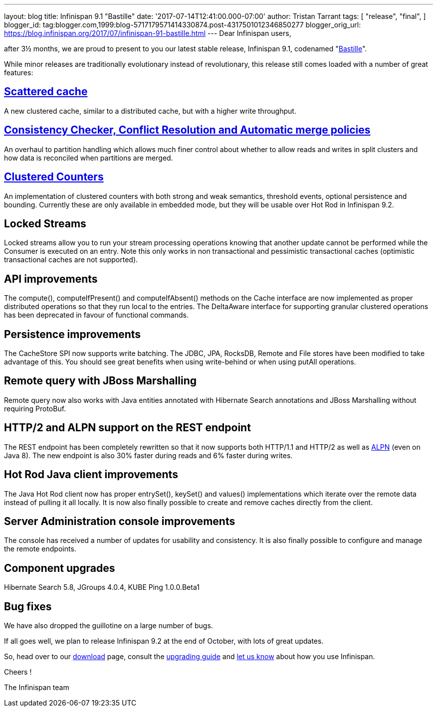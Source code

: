 ---
layout: blog
title: Infinispan 9.1 "Bastille"
date: '2017-07-14T12:41:00.000-07:00'
author: Tristan Tarrant
tags: [ "release",
"final",
]
blogger_id: tag:blogger.com,1999:blog-5717179571414330874.post-4317501012346850277
blogger_orig_url: https://blog.infinispan.org/2017/07/infinispan-91-bastille.html
---
Dear Infinispan users,

after 3½ months, we are proud to present to you our latest stable
release, Infinispan 9.1, codenamed
"https://revbrew.com/beer/archive/bastille[Bastille]".

While minor releases are traditionally evolutionary instead of
revolutionary, this release still comes loaded with a number of great
features:

== http://infinispan.org/docs/stable/user_guide/user_guide.html#scattered_mode[Scattered cache]

A new clustered cache, similar to a distributed cache, but with a higher
write throughput.

== http://infinispan.org/docs/stable/user_guide/user_guide.html#conflict-manager[Consistency Checker, Conflict Resolution and Automatic merge policies]

An overhaul to partition handling which allows much finer control about
whether to allow reads and writes in split clusters and how data is
reconciled when partitions are merged.

== http://infinispan.org/docs/stable/user_guide/user_guide.html#clustered_counters[Clustered Counters]

An implementation of clustered counters with both strong and weak
semantics, threshold events, optional persistence and bounding.
Currently these are only available in embedded mode, but they will be
usable over Hot Rod in Infinispan 9.2.

== Locked Streams

Locked streams allow you to run your stream processing operations
knowing that another update cannot be performed while the Consumer is
executed on an entry. Note this only works in non transactional and
pessimistic transactional caches (optimistic transactional caches are
not supported).

== API improvements

The compute(), computeIfPresent() and computeIfAbsent() methods on the
Cache interface are now implemented as proper distributed operations so
that they run local to the entries.
The DeltaAware interface for supporting granular clustered operations
has been deprecated in favour of functional commands.

== Persistence improvements

The CacheStore SPI now supports write batching. The JDBC, JPA, RocksDB,
Remote and File stores have been modified to take advantage of this. You
should see great benefits when using write-behind or when using putAll
operations.

== Remote query with JBoss Marshalling

Remote query now also works with Java entities annotated with Hibernate
Search annotations and JBoss Marshalling without requiring ProtoBuf.

== HTTP/2 and ALPN support on the REST endpoint

The REST endpoint has been completely rewritten so that it now supports
both HTTP/1.1 and HTTP/2 as well as
https://en.wikipedia.org/wiki/Application-Layer_Protocol_Negotiation[ALPN]
(even on Java 8). The new endpoint is also 30% faster during reads and
6% faster during writes.

== Hot Rod Java client improvements

The Java Hot Rod client now has proper entrySet(), keySet() and values()
implementations which iterate over the remote data instead of pulling it
all locally.
It is now also finally possible to create and remove caches directly
from the client.

== Server Administration console improvements

The console has received a number of updates for usability and
consistency. It is also finally possible to configure and manage the
remote endpoints.

== Component upgrades

Hibernate Search 5.8, JGroups 4.0.4, KUBE Ping 1.0.0.Beta1

== Bug fixes

We have also dropped the guillotine on a large number of bugs.

If all goes well, we plan to release Infinispan 9.2 at the end of
October, with lots of great updates.

So, head over to our http://infinispan.org/download/[download] page,
consult the
http://infinispan.org/docs/stable/upgrading/upgrading.html[upgrading
guide] and https://developer.jboss.org/en/infinispan/content[let us
know] about how you use Infinispan.

Cheers !

The Infinispan team
